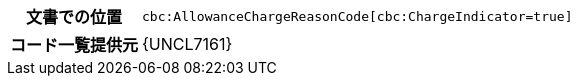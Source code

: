
[cols="1,4"]
|===
h| 文書での位置
| `cbc:AllowanceChargeReasonCode[cbc:ChargeIndicator=true]`
h| コード一覧提供元
| {UNCL7161}
|===
